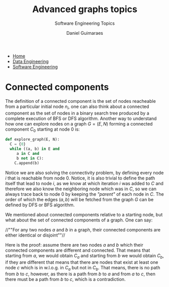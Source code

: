 #+TITLE: Advanced graphs topics
#+SUBTITLE: Software Engineering Topics
#+AUTHOR: Daniel Guimaraes
#+OPTIONS: toc:nil
#+OPTIONS: num:nil
#+LaTeX_HEADER: \usepackage{tikz}
#+LATeX_HEADER: \usepackage{pgfplots}
#+HTML_HEAD: <link rel="stylesheet" type="text/css" href="../code.css"/>
#+HTML_HEAD: <link rel="stylesheet" type="text/css" href="../style.css"/>
#+begin_export html
<ul class='navbar'> 
  <li><a href="/">Home</a></li>
  <li><a href="/static/data-eng/index.html">Data Engineering</a></li>
  <li><a href="/static/soft-eng/index.html">Software Engineering</a></li>
</ul>
#+end_export


* Connected components
The definition of a connected component is the set of nodes reacheable from a
particular initial node $n_i$, one can also think about a connected component as
the set of nodes in a binary search tree produced by a complete execution of BFS
or DFS algorithm. Another way to understand how one can explore nodes on a
graph $G=(E, N)$ forming a connected component $C_{0}$ starting at node $0$ is:

#+begin_src python
def explore_graph(E, N):
  C = {0}
  while ((a, b) in E and
	 a in C and
	 b not in C):
    C.append(b)
#+end_src
  
Notice we are also solving the connectivity problem, by defining every node $i$
that is reachable from node $0$. Notice, it is also trivial to define the path
itself that lead to node $i$, as we know at which iteration $i$ was added to $C$
and therefore we also know the neighboring node which was in $C$, so we can always
trace back to node $0$ by keeping the /"parent"/ of each node in $C$. The order
of which the edges $(a,b)$ will be fetched from the graph $G$ can be defined
by DFS or BFS algorithm.

We mentioned about connected components relative to a starting node, but what
about the set of connected components of a graph. One can say:

  //""For any two nodes $a$ and $b$ in a graph, their connected components are
  either identical or disjoint""//

Here is the proof: assume there are two nodes $a$ and $b$ which their connected
components are different and connected. That means that starting from $a$, we would
obtain $C_a$ and starting from $b$ we would obtain $C_b$, if they are different
that means that there are nodes that exist at least one node $c$ which is in
w.l.o.g. in $C_a$ but not in $C_b$. That means, there is no path from $b$ to
$c$, however, as there is a path from $b$ to $a$ and from $a$ to $c$, then there
must be a path from $b$ to $c$, which is a contradiction.
